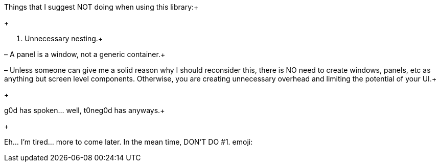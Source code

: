 
Things that I suggest NOT doing when using this library:+

+

1. Unnecessary nesting.+

– A panel is a window, not a generic container.+

– Unless someone can give me a solid reason why I should reconsider this, there is NO need to create windows, panels, etc as anything but screen level components.  Otherwise, you are creating unnecessary overhead and limiting the potential of your UI.+

+

g0d has spoken… well, t0neg0d has anyways.+

+

Eh… I'm tired… more to come later.  In the mean time, DON'T DO #1. emoji:

